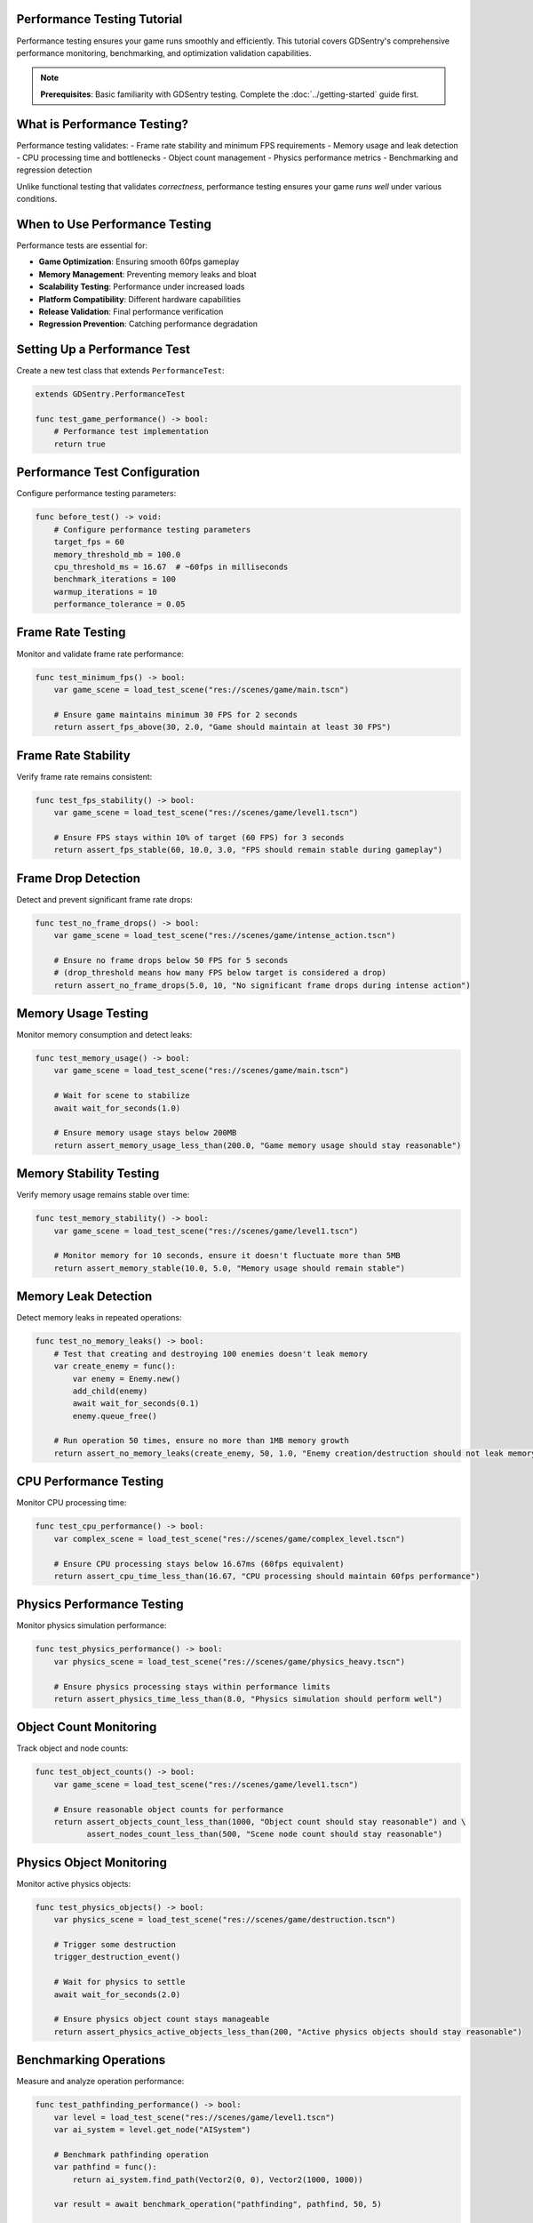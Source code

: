 Performance Testing Tutorial
============================

Performance testing ensures your game runs smoothly and efficiently. This tutorial covers GDSentry's comprehensive performance monitoring, benchmarking, and optimization validation capabilities.

.. note::
   **Prerequisites**: Basic familiarity with GDSentry testing. Complete the :doc:`../getting-started` guide first.

What is Performance Testing?
============================

Performance testing validates:
- Frame rate stability and minimum FPS requirements
- Memory usage and leak detection
- CPU processing time and bottlenecks
- Object count management
- Physics performance metrics
- Benchmarking and regression detection

Unlike functional testing that validates *correctness*, performance testing ensures your game *runs well* under various conditions.

When to Use Performance Testing
===============================

Performance tests are essential for:

- **Game Optimization**: Ensuring smooth 60fps gameplay
- **Memory Management**: Preventing memory leaks and bloat
- **Scalability Testing**: Performance under increased loads
- **Platform Compatibility**: Different hardware capabilities
- **Release Validation**: Final performance verification
- **Regression Prevention**: Catching performance degradation

Setting Up a Performance Test
=============================

Create a new test class that extends ``PerformanceTest``:

.. code-block:: gdscript

    extends GDSentry.PerformanceTest

    func test_game_performance() -> bool:
        # Performance test implementation
        return true

Performance Test Configuration
==============================

Configure performance testing parameters:

.. code-block:: gdscript

    func before_test() -> void:
        # Configure performance testing parameters
        target_fps = 60
        memory_threshold_mb = 100.0
        cpu_threshold_ms = 16.67  # ~60fps in milliseconds
        benchmark_iterations = 100
        warmup_iterations = 10
        performance_tolerance = 0.05

Frame Rate Testing
==================

Monitor and validate frame rate performance:

.. code-block:: gdscript

    func test_minimum_fps() -> bool:
        var game_scene = load_test_scene("res://scenes/game/main.tscn")

        # Ensure game maintains minimum 30 FPS for 2 seconds
        return assert_fps_above(30, 2.0, "Game should maintain at least 30 FPS")

Frame Rate Stability
====================

Verify frame rate remains consistent:

.. code-block:: gdscript

    func test_fps_stability() -> bool:
        var game_scene = load_test_scene("res://scenes/game/level1.tscn")

        # Ensure FPS stays within 10% of target (60 FPS) for 3 seconds
        return assert_fps_stable(60, 10.0, 3.0, "FPS should remain stable during gameplay")

Frame Drop Detection
====================

Detect and prevent significant frame rate drops:

.. code-block:: gdscript

    func test_no_frame_drops() -> bool:
        var game_scene = load_test_scene("res://scenes/game/intense_action.tscn")

        # Ensure no frame drops below 50 FPS for 5 seconds
        # (drop_threshold means how many FPS below target is considered a drop)
        return assert_no_frame_drops(5.0, 10, "No significant frame drops during intense action")

Memory Usage Testing
====================

Monitor memory consumption and detect leaks:

.. code-block:: gdscript

    func test_memory_usage() -> bool:
        var game_scene = load_test_scene("res://scenes/game/main.tscn")

        # Wait for scene to stabilize
        await wait_for_seconds(1.0)

        # Ensure memory usage stays below 200MB
        return assert_memory_usage_less_than(200.0, "Game memory usage should stay reasonable")

Memory Stability Testing
========================

Verify memory usage remains stable over time:

.. code-block:: gdscript

    func test_memory_stability() -> bool:
        var game_scene = load_test_scene("res://scenes/game/level1.tscn")

        # Monitor memory for 10 seconds, ensure it doesn't fluctuate more than 5MB
        return assert_memory_stable(10.0, 5.0, "Memory usage should remain stable")

Memory Leak Detection
=====================

Detect memory leaks in repeated operations:

.. code-block:: gdscript

    func test_no_memory_leaks() -> bool:
        # Test that creating and destroying 100 enemies doesn't leak memory
        var create_enemy = func():
            var enemy = Enemy.new()
            add_child(enemy)
            await wait_for_seconds(0.1)
            enemy.queue_free()

        # Run operation 50 times, ensure no more than 1MB memory growth
        return assert_no_memory_leaks(create_enemy, 50, 1.0, "Enemy creation/destruction should not leak memory")

CPU Performance Testing
=======================

Monitor CPU processing time:

.. code-block:: gdscript

    func test_cpu_performance() -> bool:
        var complex_scene = load_test_scene("res://scenes/game/complex_level.tscn")

        # Ensure CPU processing stays below 16.67ms (60fps equivalent)
        return assert_cpu_time_less_than(16.67, "CPU processing should maintain 60fps performance")

Physics Performance Testing
===========================

Monitor physics simulation performance:

.. code-block:: gdscript

    func test_physics_performance() -> bool:
        var physics_scene = load_test_scene("res://scenes/game/physics_heavy.tscn")

        # Ensure physics processing stays within performance limits
        return assert_physics_time_less_than(8.0, "Physics simulation should perform well")

Object Count Monitoring
=======================

Track object and node counts:

.. code-block:: gdscript

    func test_object_counts() -> bool:
        var game_scene = load_test_scene("res://scenes/game/level1.tscn")

        # Ensure reasonable object counts for performance
        return assert_objects_count_less_than(1000, "Object count should stay reasonable") and \
               assert_nodes_count_less_than(500, "Scene node count should stay reasonable")

Physics Object Monitoring
=========================

Monitor active physics objects:

.. code-block:: gdscript

    func test_physics_objects() -> bool:
        var physics_scene = load_test_scene("res://scenes/game/destruction.tscn")

        # Trigger some destruction
        trigger_destruction_event()

        # Wait for physics to settle
        await wait_for_seconds(2.0)

        # Ensure physics object count stays manageable
        return assert_physics_active_objects_less_than(200, "Active physics objects should stay reasonable")

Benchmarking Operations
=======================

Measure and analyze operation performance:

.. code-block:: gdscript

    func test_pathfinding_performance() -> bool:
        var level = load_test_scene("res://scenes/game/level1.tscn")
        var ai_system = level.get_node("AISystem")

        # Benchmark pathfinding operation
        var pathfind = func():
            return ai_system.find_path(Vector2(0, 0), Vector2(1000, 1000))

        var result = await benchmark_operation("pathfinding", pathfind, 50, 5)

        # Log benchmark results
        print("Pathfinding benchmark: ", result)

        # Assert performance requirements (average < 10ms)
        return assert_benchmark_performance("pathfinding", pathfind, 10.0, "Pathfinding should be fast")

Performance Regression Detection
================================

Detect performance degradation over time:

.. code-block:: gdscript

    func test_performance_regression() -> bool:
        var render = func():
            # Simulate rendering operation
            var sprite = Sprite2D.new()
            sprite.texture = load("res://textures/large_texture.png")
            add_child(sprite)
            await get_tree().process_frame
            sprite.queue_free()

        # Check against baseline performance (5ms average)
        return assert_performance_regression("rendering", render, 5.0, "Rendering performance should not regress")

Complex Performance Scenarios
=============================

Test performance under combined load:

.. code-block:: gdscript

    func test_combined_performance() -> bool:
        var game_scene = load_test_scene("res://scenes/game/complex_gameplay.tscn")

        # Start multiple performance monitoring checks
        var checks_passed = 0

        # Check FPS
        if await assert_fps_above(45, 1.0):
            checks_passed += 1

        # Check memory
        if await assert_memory_usage_less_than(150.0):
            checks_passed += 1

        # Check CPU
        if await assert_cpu_time_less_than(20.0):
            checks_passed += 1

        # Check object counts
        if await assert_objects_count_less_than(800):
            checks_passed += 1

        return checks_passed >= 3  # At least 3 out of 4 checks must pass

Performance Testing Best Practices
==================================

Test Organization
-----------------

- **Separate Performance Tests**: Keep performance tests in dedicated files
- **Use Appropriate Timeouts**: Performance tests may take longer to run
- **Baseline Establishment**: Establish performance baselines before optimization
- **Regular Monitoring**: Include performance tests in regular test suites

Environment Considerations
--------------------------

- **Consistent Hardware**: Run tests on similar hardware configurations
- **Background Process Control**: Minimize background system activity
- **Display Settings**: Test with target resolution and quality settings
- **Build Configuration**: Test release builds, not debug builds

Threshold Setting
-----------------

- **Realistic Targets**: Set thresholds based on target hardware requirements
- **Graduated Levels**: Different thresholds for minimum viable vs optimal performance
- **Tolerance Bands**: Account for natural performance variation
- **Platform-Specific**: Different thresholds for different target platforms

Debugging Performance Issues
============================

**FPS Problems**
- Use ``assert_fps_above()`` with shorter durations to isolate issues
- Profile with Godot's built-in profiler
- Check for expensive operations in ``_process()`` and ``_physics_process()``

**Memory Issues**
- Use ``assert_memory_stable()`` to identify memory growth patterns
- Monitor with Godot's memory profiler
- Check for object retention and circular references

**CPU Bottlenecks**
- Use ``benchmark_operation()`` to measure specific functions
- Profile expensive operations
- Consider async processing for heavy computations

**Object Count Issues**
- Monitor ``assert_objects_count_less_than()`` trends
- Implement object pooling for frequently created/destroyed objects
- Use scene instancing efficiently

CI/CD Integration
=================

Performance tests in automated pipelines:

.. code-block:: bash

    # Run performance tests with specific thresholds
    godot --script run_performance_tests.gd --target-fps 60 --memory-limit 200

    # Generate performance reports
    gdsentry --performance-report --output performance_results.json

Common Performance Issues
=========================

**False Positives**
- Account for system warmup time
- Run multiple iterations and use statistical analysis
- Consider environmental factors (background processes, thermal throttling)

**Inconsistent Results**
- Use longer test durations for stability
- Implement warmup periods before measurements
- Control for random number generation effects

**Platform Differences**
- Set platform-specific thresholds
- Test on target hardware configurations
- Account for different GPU capabilities

**Load Testing Challenges**
- Gradually increase load to identify breaking points
- Monitor multiple metrics simultaneously
- Use realistic usage patterns, not artificial stress tests

Next Steps
==========

Now that you understand performance testing:

1. **Implement**: Add performance tests to your GDSentry test suite
2. **Monitor**: Set up regular performance monitoring in development
3. **Optimize**: Use performance test results to guide optimization efforts
4. **Automate**: Integrate performance testing into your CI/CD pipeline

.. seealso::
   :doc:`../examples` - Performance testing code examples
   :doc:`ci-integration` - Integrating performance tests into CI/CD
   :doc:`../best-practices` - Performance testing guidelines
